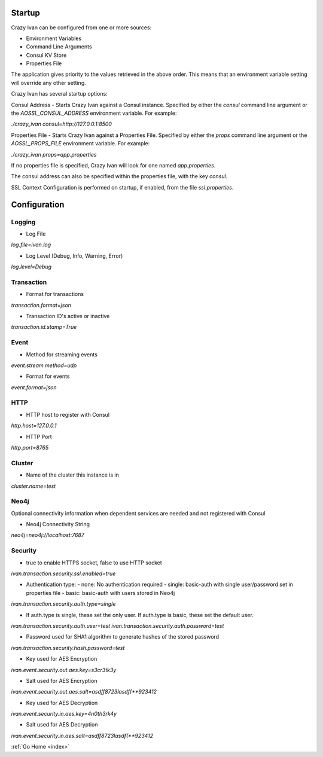 .. _configuration:

Startup
=======

Crazy Ivan can be configured from one or more sources:

* Environment Variables
* Command Line Arguments
* Consul KV Store
* Properties File

The application gives priority to the values retrieved in the above order.  This means
that an environment variable setting will override any other setting.

Crazy Ivan has several startup options:

Consul Address - Starts Crazy Ivan against a Consul instance.  Specified by
either the `consul` command line argument or the `AOSSL_CONSUL_ADDRESS`
environment variable.  For example:

`./crazy_ivan consul=http://127.0.0.1:8500`

Properties File - Starts Crazy Ivan against a Properties File.  Specified by either
the `props` command line argument or the `AOSSL_PROPS_FILE` environment variable.  For example:

`./crazy_ivan props=app.properties`

If no properties file is specified, Crazy Ivan will look for one named `app.properties`.

The consul address can also be specified within the properties file, with the key `consul`.

SSL Context Configuration is performed on startup, if enabled, from the file `ssl.properties`.

Configuration
=============

Logging
-------

* Log File

`log.file=ivan.log`

* Log Level (Debug, Info, Warning, Error)

`log.level=Debug`

Transaction
-----------

* Format for transactions

`transaction.format=json`

* Transaction ID's active or inactive

`transaction.id.stamp=True`

Event
-----

* Method for streaming events

`event.stream.method=udp`

* Format for events

`event.format=json`

HTTP
----

* HTTP host to register with Consul

`http.host=127.0.0.1`

* HTTP Port

`http.port=8765`

Cluster
-------

* Name of the cluster this instance is in

`cluster.name=test`

Neo4j
-----

Optional connectivity information when dependent services are
needed and not registered with Consul

* Neo4j Connectivity String

`neo4j=neo4j://localhost:7687`

Security
--------

* true to enable HTTPS socket, false to use HTTP socket

`ivan.transaction.security.ssl.enabled=true`

* Authentication type:
  - none: No authentication required
  - single: basic-auth with single user/password set in properties file
  - basic: basic-auth with users stored in Neo4j

`ivan.transaction.security.auth.type=single`

* If auth.type is single, these set the only user.  If auth.type is basic, these set the default user.

`ivan.transaction.security.auth.user=test`
`ivan.transaction.security.auth.password=test`

* Password used for SHA1 algorithm to generate hashes of the stored password

`ivan.transaction.security.hash.password=test`

* Key used for AES Encryption

`ivan.event.security.out.aes.key=s3cr3tk3y`

* Salt used for AES Encryption

`ivan.event.security.out.aes.salt=asdff8723lasdf(**923412`

* Key used for AES Decryption

`ivan.event.security.in.aes.key=4n0th3rk4y`

* Salt used for AES Decryption

`ivan.event.security.in.aes.salt=asdff8723lasdf(**923412`

:ref:`Go Home <index>`

